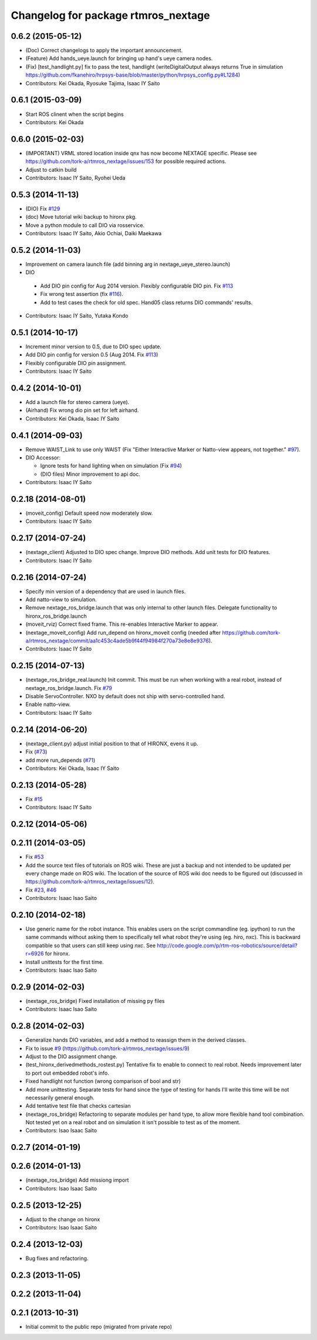^^^^^^^^^^^^^^^^^^^^^^^^^^^^^^^^^^^^
Changelog for package rtmros_nextage
^^^^^^^^^^^^^^^^^^^^^^^^^^^^^^^^^^^^

0.6.2 (2015-05-12)
------------------
* (Doc) Correct changelogs to apply the important announcement.
* (Feature) Add hands_ueye.launch for bringing up hand's ueye camera nodes.
* (Fix) [test_handlight.py] fix to pass the test, handlight (writeDigitalOutput always returns True in simulation https://github.com/fkanehiro/hrpsys-base/blob/master/python/hrpsys_config.py#L1284)
* Contributors: Kei Okada, Ryosuke Tajima, Isaac IY Saito

0.6.1 (2015-03-09)
------------------
* Start ROS clinent when the script begins
* Contributors: Kei Okada

0.6.0 (2015-02-03)
------------------
* (IMPORTANT) VRML stored location inside qnx has now become NEXTAGE specific. Please see https://github.com/tork-a/rtmros_nextage/issues/153 for possible required actions.
* Adjust to catkin build 
* Contributors: Isaac IY Saito, Ryohei Ueda

0.5.3 (2014-11-13)
------------------
* (DIO) Fix `#129 <https://github.com/tork-a/rtmros_nextage/issues/129>`_
* (doc) Move tutorial wiki backup to hironx pkg.
* Move a python module to call DIO via rosservice.
* Contributors: Isaac IY Saito, Akio Ochiai, Daiki Maekawa

0.5.2 (2014-11-03)
------------------
* Improvement on camera launch file (add binning arg in nextage_ueye_stereo.launch)
* DIO 

 * Add DIO pin config for Aug 2014 version. Flexibly configurable DIO pin. Fix `#113 <https://github.com/tork-a/rtmros_nextage/issues/113>`_
 * Fix wrong test assertion (fix `#116 <https://github.com/tork-a/rtmros_nextage/issues/116>`_).
 * Add to test cases the check for old spec. Hand05 class returns DIO commands' results.
* Contributors: Isaac IY Saito, Yutaka Kondo

0.5.1 (2014-10-17)
------------------
* Increment minor version to 0.5, due to DIO spec update.
* Add DIO pin config for version 0.5 (Aug 2014. Fix `#113 <https://github.com/tork-a/rtmros_nextage/issues/113>`_)
* Flexibly configurable DIO pin assignment. 
* Contributors: Isaac IY Saito

0.4.2 (2014-10-01)
------------------
* Add a launch file for stereo camera (ueye).
* (Airhand) Fix wrong dio pin set for left airhand.
* Contributors: Kei Okada, Isaac IY Saito

0.4.1 (2014-09-03)
------------------
* Remove WAIST_Link to use only WAIST (Fix "Either Interactive Marker or Natto-view appears, not together." `#97 <https://github.com/tork-a/rtmros_nextage/issues/97>`_).
* DIO Accessor:

  * Ignore tests for hand lighting when on simulation (Fix `#94 <https://github.com/tork-a/rtmros_nextage/issues/94>`_)
  * (DIO files) Minor improvement to api doc.
* Contributors: Isaac IY Saito

0.2.18 (2014-08-01)
-------------------
* (moveit_config) Default speed now moderately slow.
* Contributors: Isaac IY Saito

0.2.17 (2014-07-24)
-------------------
* (nextage_client) Adjusted to DIO spec change. Improve DIO methods. Add unit tests for DIO features.
* Contributors: Isaac IY Saito

0.2.16 (2014-07-24)
-------------------
* Specify min version of a dependency that are used in launch files.
* Add natto-view to simulation.
* Remove nextage_ros_bridge.launch that was only internal to other launch files. Delegate functionality to hironx_ros_bridge.launch
* (moveit_rviz) Correct fixed frame. This re-enables Interactive Marker to appear.
* (nextage_moveit_config) Add run_depend on hironx_moveit config (needed after https://github.com/tork-a/rtmros_nextage/commit/aa1c453c4ade5b9f44f94984f270a73e8e8e9376).
* Contributors: Isaac IY Saito

0.2.15 (2014-07-13)
-------------------
* (nextage_ros_bridge_real.launch) Init commit. This must be run when working with a real robot, instead of nextage_ros_bridge.launch. Fix `#79 <https://github.com/tork-a/rtmros_nextage/issues/79>`_
* Disable ServoController. NXO by default does not ship with servo-controlled hand.
* Enable natto-view.
* Contributors: Isaac IY Saito

0.2.14 (2014-06-20)
-------------------
* (nextage_client.py) adjust initial position to that of HIRONX, evens it up.
* Fix (`#73 <https://github.com/tork-a/rtmros_nextage/issues/73>`_)
* add more run_depends (`#71 <https://github.com/tork-a/rtmros_nextage/issues/71>`_)
* Contributors: Kei Okada, Isaac IY Saito

0.2.13 (2014-05-28)
-------------------
* Fix `#15 <https://github.com/tork-a/rtmros_nextage/issues/15>`_
* Contributors: Isaac IY Saito

0.2.12 (2014-05-06)
-------------------

0.2.11 (2014-03-05)
-------------------
* Fix `#53 <https://github.com/tork-a/rtmros_nextage/issues/53>`_
* Add the source text files of tutorials on ROS wiki. These are just a backup and not intended to be updated per every change made on ROS wiki. The location of the source of ROS wiki doc needs to be figured out (discussed in https://github.com/tork-a/rtmros_nextage/issues/12).
* Fix `#23 <https://github.com/tork-a/rtmros_nextage/issues/23>`_, `#46 <https://github.com/tork-a/rtmros_nextage/issues/46>`_
* Contributors: Isaac Isao Saito

0.2.10 (2014-02-18)
-------------------
* Use generic name for the robot instance. This enables users on the script commandline (eg. ipython) to run the same commands without asking them to specifically tell what robot they're using (eg. hiro, nxc). This is backward compatible so that users can still keep using `nxc`. See http://code.google.com/p/rtm-ros-robotics/source/detail?r=6926 for hironx.
* Install unittests for the first time.
* Contributors: Isaac Isao Saito

0.2.9 (2014-02-03)
------------------
* (nextage_ros_bridge) Fixed installation of missing py files
* Contributors: Isaac Isao Saito

0.2.8 (2014-02-03)
------------------
* Generalize hands DIO variables, and add a method to reassign them in the derived classes.
* Fix to issue `#9 <https://github.com/tork-a/rtmros_nextage/issues/9>`_ (https://github.com/tork-a/rtmros_nextage/issues/9)
* Adjust to the DIO assignment change.
* (test_hironx_derivedmethods_rostest.py) Tentative fix to enable to connect to real robot. Needs improvement later to port out embedded robot's info.
* Fixed handlight not function (wrong comparison of bool and str)
* Add more unittesting. Separate tests for hand since the type of testing for hands I'll write this time will be not necessarily general enough.
* Add tentative test file that checks cartesian
* (nextage_ros_bridge) Refactoring to separate modules per hand type, to allow more flexible hand tool combination. Not tested yet on a real robot and on simulation it isn't possible to test as of the moment.
* Contributors: Isao Isaac Saito

0.2.7 (2014-01-19)
------------------

0.2.6 (2014-01-13)
------------------
* (nextage_ros_bridge) Add missiong import
* Contributors: Isao Isaac Saito

0.2.5 (2013-12-25)
------------------
* Adjust to the change on hironx
* Contributors: Isao Isaac Saito

0.2.4 (2013-12-03)
------------------
* Bug fixes and refactoring.

0.2.3 (2013-11-05)
-----------

0.2.2 (2013-11-04)
-----------

0.2.1 (2013-10-31)
------------------
* Initial commit to the public repo (migrated from private repo)
